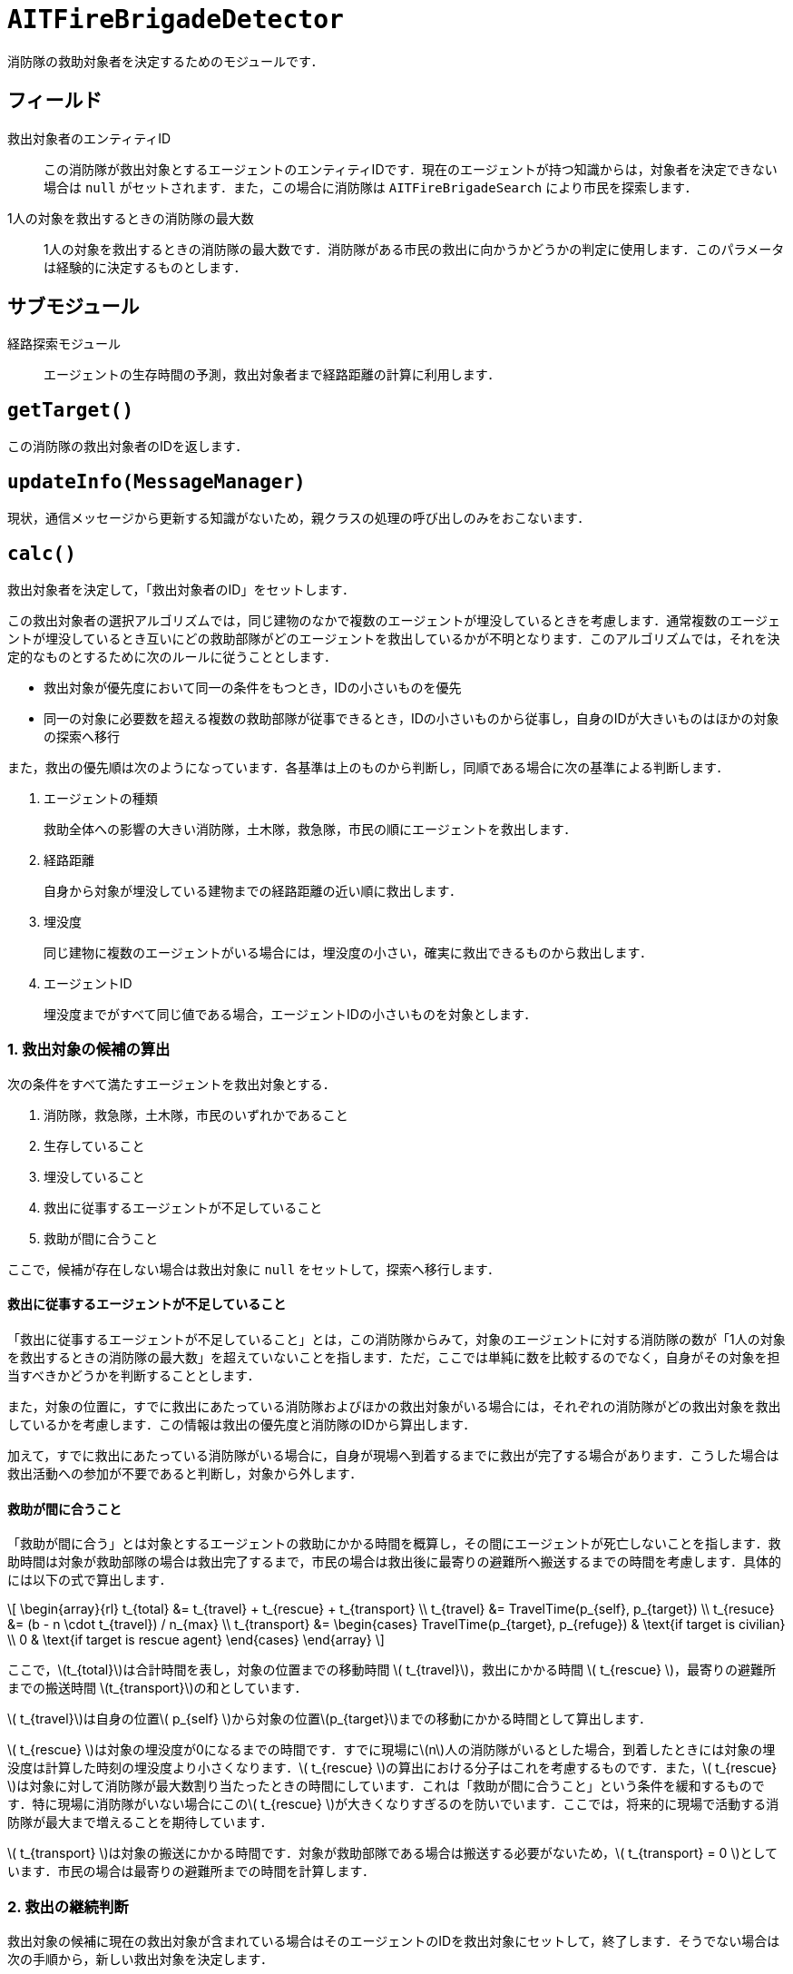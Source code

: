 = `AITFireBrigadeDetector`

消防隊の救助対象者を決定するためのモジュールです．

== フィールド

救出対象者のエンティティID::
この消防隊が救出対象とするエージェントのエンティティIDです．現在のエージェントが持つ知識からは，対象者を決定できない場合は `null` がセットされます．また，この場合に消防隊は `AITFireBrigadeSearch` により市民を探索します．

1人の対象を救出するときの消防隊の最大数::
1人の対象を救出するときの消防隊の最大数です．消防隊がある市民の救出に向かうかどうかの判定に使用します．このパラメータは経験的に決定するものとします．

== サブモジュール

経路探索モジュール::
エージェントの生存時間の予測，救出対象者まで経路距離の計算に利用します．

== `getTarget()`

この消防隊の救出対象者のIDを返します．

== `updateInfo(MessageManager)`

現状，通信メッセージから更新する知識がないため，親クラスの処理の呼び出しのみをおこないます．

== `calc()`

救出対象者を決定して，「救出対象者のID」をセットします．

この救出対象者の選択アルゴリズムでは，同じ建物のなかで複数のエージェントが埋没しているときを考慮します．通常複数のエージェントが埋没しているとき互いにどの救助部隊がどのエージェントを救出しているかが不明となります．このアルゴリズムでは，それを決定的なものとするために次のルールに従うこととします．

- 救出対象が優先度において同一の条件をもつとき，IDの小さいものを優先
- 同一の対象に必要数を超える複数の救助部隊が従事できるとき，IDの小さいものから従事し，自身のIDが大きいものはほかの対象の探索へ移行

また，救出の優先順は次のようになっています．各基準は上のものから判断し，同順である場合に次の基準による判断します．

a. エージェントの種類
+
救助全体への影響の大きい消防隊，土木隊，救急隊，市民の順にエージェントを救出します．

b. 経路距離
+
自身から対象が埋没している建物までの経路距離の近い順に救出します．

c. 埋没度
+
同じ建物に複数のエージェントがいる場合には，埋没度の小さい，確実に救出できるものから救出します．

d. エージェントID
+
埋没度までがすべて同じ値である場合，エージェントIDの小さいものを対象とします．

=== 1. 救出対象の候補の算出

次の条件をすべて満たすエージェントを救出対象とする．

a. 消防隊，救急隊，土木隊，市民のいずれかであること
b. 生存していること
c. 埋没していること
d. 救出に従事するエージェントが不足していること
e. 救助が間に合うこと

ここで，候補が存在しない場合は救出対象に `null` をセットして，探索へ移行します．

==== 救出に従事するエージェントが不足していること

「救出に従事するエージェントが不足していること」とは，この消防隊からみて，対象のエージェントに対する消防隊の数が「1人の対象を救出するときの消防隊の最大数」を超えていないことを指します．ただ，ここでは単純に数を比較するのでなく，自身がその対象を担当すべきかどうかを判断することとします．

また，対象の位置に，すでに救出にあたっている消防隊およびほかの救出対象がいる場合には，それぞれの消防隊がどの救出対象を救出しているかを考慮します．この情報は救出の優先度と消防隊のIDから算出します．

加えて，すでに救出にあたっている消防隊がいる場合に，自身が現場へ到着するまでに救出が完了する場合があります．こうした場合は救出活動への参加が不要であると判断し，対象から外します．

==== 救助が間に合うこと

「救助が間に合う」とは対象とするエージェントの救助にかかる時間を概算し，その間にエージェントが死亡しないことを指します．救助時間は対象が救助部隊の場合は救出完了するまで，市民の場合は救出後に最寄りの避難所へ搬送するまでの時間を考慮します．具体的には以下の式で算出します．

\[
\begin{array}{rl}
t_{total}     &= t_{travel} + t_{rescue} + t_{transport} \\
t_{travel}    &= TravelTime(p_{self}, p_{target}) \\
t_{resuce}    &= (b - n \cdot t_{travel}) / n_{max} \\
t_{transport} &= \begin{cases}
  TravelTime(p_{target}, p_{refuge}) & \text{if target is civilian} \\
  0 & \text{if target is rescue agent}
\end{cases}
\end{array}
\]

ここで，\(t_{total}\)は合計時間を表し，対象の位置までの移動時間 \( t_{travel}\)，救出にかかる時間 \( t_{rescue} \)，最寄りの避難所までの搬送時間 \(t_{transport}\)の和としています．

\( t_{travel}\)は自身の位置\( p_{self} \)から対象の位置\(p_{target}\)までの移動にかかる時間として算出します．

\( t_{rescue} \)は対象の埋没度が0になるまでの時間です．すでに現場に\(n\)人の消防隊がいるとした場合，到着したときには対象の埋没度は計算した時刻の埋没度より小さくなります．\( t_{rescue} \)の算出における分子はこれを考慮するものです．また，\( t_{rescue} \)は対象に対して消防隊が最大数割り当たったときの時間にしています．これは「救助が間に合うこと」という条件を緩和するものです．特に現場に消防隊がいない場合にこの\( t_{rescue} \)が大きくなりすぎるのを防いでいます．ここでは，将来的に現場で活動する消防隊が最大まで増えることを期待しています．

\( t_{transport} \)は対象の搬送にかかる時間です．対象が救助部隊である場合は搬送する必要がないため，\( t_{transport} = 0 \)としています．市民の場合は最寄りの避難所までの時間を計算します．

=== 2. 救出の継続判断

救出対象の候補に現在の救出対象が含まれている場合はそのエージェントのIDを救出対象にセットして，終了します．そうでない場合は次の手順から，新しい救出対象を決定します．

=== 3. 優先順位から対象を選択

優先順位に従い，候補から最も優先すべき対象を選択します．
